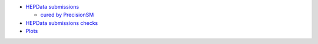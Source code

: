 .. title: PrecisionSM web site (work in progress)
.. slug: index
.. date: 2020-06-28 18:41:26 UTC+02:00
.. tags:
.. category:
.. link:
.. description:
.. has_math: true
.. type: text

.. .............................................................................
.. default-role:: code
.. role:: text-primary
.. role:: text-secondary
.. role:: text-success
.. role:: text-info
.. role:: text-warning
.. role:: text-danger
.. role:: html(raw)
    :format: html
.. .............................................................................

.. figure:: /images/strong-2020-logo-transp-250x.png
   :target: http://www.strong-2020.eu/
   :align: right
   :figclass: thumbnail

* `HEPData submissions <link://category/submissions>`_

  * `cured by PrecisionSM <link://slug/precision-sm-hepdata-subm>`_

* `HEPData submissions checks <link://category/checks/>`_

* `Plots <link://category/plots/>`_
